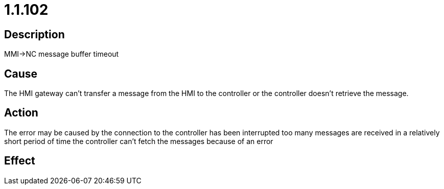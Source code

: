 = 1.1.102
:imagesdir: img

== Description
MMI->NC message buffer timeout

== Cause
The HMI gateway can't transfer a message from the HMI to the controller or the controller doesn't retrieve the message.

== Action
The error may be caused by 
 the connection to the controller has been interrupted 
 too many messages are received in a relatively short period of time 
 the controller can't fetch the messages because of an error

== Effect
 

